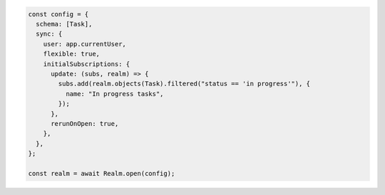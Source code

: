 .. code-block:: javascript

   const config = {
     schema: [Task],
     sync: {
       user: app.currentUser,
       flexible: true,
       initialSubscriptions: {
         update: (subs, realm) => {
           subs.add(realm.objects(Task).filtered("status == 'in progress'"), {
             name: "In progress tasks",
           });
         },
         rerunOnOpen: true,
       },
     },
   };

   const realm = await Realm.open(config);
